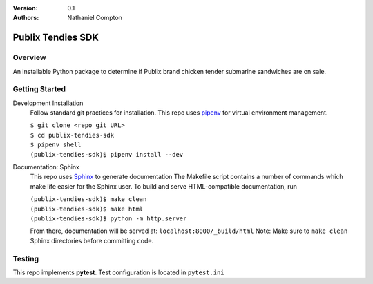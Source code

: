 :Version: 0.1
:Authors:
	Nathaniel Compton

===================
Publix Tendies SDK
===================

Overview
-----------------
	
An installable Python package to determine if Publix brand chicken tender submarine sandwiches are on sale.

Getting Started
---------------

Development Installation
	Follow standard git practices for installation. This repo uses pipenv_ for virtual environment management.

	| ``$ git clone <repo git URL>``
	| ``$ cd publix-tendies-sdk``
	| ``$ pipenv shell``
	| ``(publix-tendies-sdk)$ pipenv install --dev``

Documentation: Sphinx
	This repo uses Sphinx_ to generate documentation
	The Makefile script contains a number of commands which make life easier for the Sphinx user. To build and serve HTML-compatible documentation, run

	| ``(publix-tendies-sdk)$ make clean``
	| ``(publix-tendies-sdk)$ make html``
	| ``(publix-tendies-sdk)$ python -m http.server``

	From there, documentation will be served at: ``localhost:8000/_build/html``
	Note: Make sure to ``make clean`` Sphinx directories before committing code.

Testing
-------

This repo implements **pytest**.  Test configuration is located in ``pytest.ini``

.. _pipenv: https://docs.pipenv.org
.. _Sphinx: http://www.sphinx-doc.org
